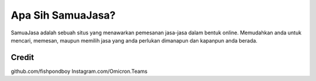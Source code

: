###################
Apa Sih SamuaJasa?
###################

SamuaJasa adalah sebuah situs yang menawarkan pemesanan jasa-jasa dalam bentuk online. Memudahkan anda untuk mencari, memesan, maupun memilih jasa yang anda perlukan dimanapun dan kapanpun anda berada. 


***************
Credit
***************

github.com/fishpondboy
Instagram.com/Omicron.Teams
